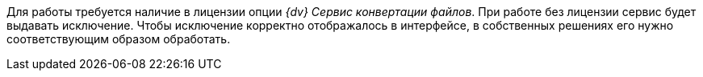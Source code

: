 // tag::license-check[]
Для работы требуется наличие в лицензии опции _{dv} Сервис конвертации файлов_. При работе без лицензии сервис будет выдавать исключение. Чтобы исключение корректно отображалось в интерфейсе, в собственных решениях его нужно соответствующим образом обработать.
// end::license-check[]
